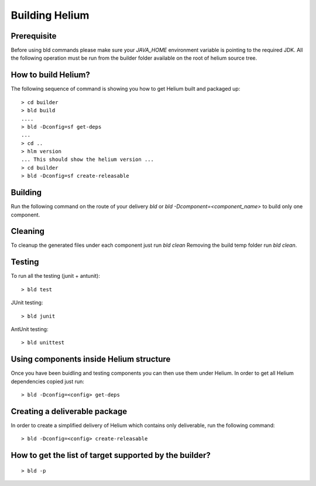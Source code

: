===============
Building Helium
===============

Prerequisite
------------

Before using bld commands please make sure your *JAVA_HOME* environment variable is pointing to the required JDK.  
All the following operation must be run from the builder folder available on the root of helium source tree.


How to build Helium?
--------------------

The following sequence of command is showing you how to get Helium built and packaged up:

::
   
   > cd builder
   > bld build
   ....
   > bld -Dconfig=sf get-deps
   ...
   > cd ..
   > hlm version
   ... This should show the helium version ...
   > cd builder
   > bld -Dconfig=sf create-releasable


Building
--------

Run the following command on the route of your delivery `bld` or `bld -Dcomponent=<component_name>` to build only one component.
   
Cleaning
--------

To cleanup the generated files under each component just run `bld clean`
Removing the build temp folder run `bld clean`.
   
Testing
-------

To run all the testing (junit + antunit):

::
   
   > bld test


JUnit testing:
::
   
   > bld junit

AntUnit testing:
::
   
   > bld unittest


Using components inside Helium structure
----------------------------------------

Once you have been buidling and testing components you can then use them under Helium.
In order to get all Helium dependencies copied just run:
::
   
   > bld -Dconfig=<config> get-deps

Creating a deliverable package
------------------------------

In order to create a simplified delivery of Helium which contains only deliverable, run the following command:
::
   
   > bld -Dconfig=<config> create-releasable

   
How to get the list of target supported by the builder?
-------------------------------------------------------

::
   
   > bld -p
 